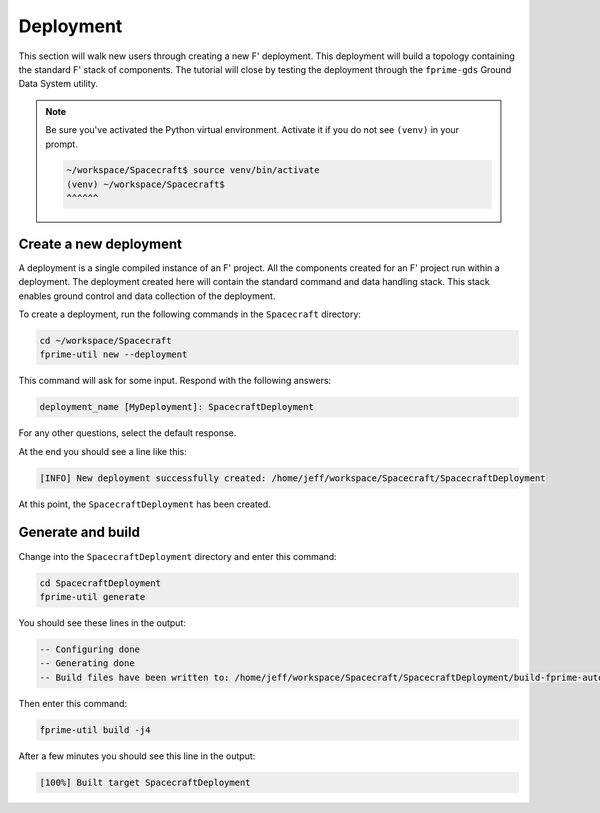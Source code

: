 Deployment
==========
This section will walk new users through creating a new F' deployment.
This deployment will build a topology containing the standard F' stack of components.
The tutorial will close by testing the deployment through the ``fprime-gds`` Ground Data System utility.

.. note::

    Be sure you've activated the Python virtual environment.
    Activate it if you do not see ``(venv)`` in your prompt.

    .. code-block:: bash

       ~/workspace/Spacecraft$ source venv/bin/activate
       (venv) ~/workspace/Spacecraft$
       ^^^^^^

Create a new deployment
-----------------------
A deployment is a single compiled instance of an F' project.
All the components created for an F' project run within a deployment.
The deployment created here will contain the standard command and data handling stack.
This stack enables ground control and data collection of the deployment.

To create a deployment, run the following commands in the ``Spacecraft`` directory:

.. code-block:: bash

    cd ~/workspace/Spacecraft
    fprime-util new --deployment

This command will ask for some input. Respond with the following answers:

.. code-block:: text

    deployment_name [MyDeployment]: SpacecraftDeployment

For any other questions, select the default response.

At the end you should see a line like this:

.. code-block:: text

    [INFO] New deployment successfully created: /home/jeff/workspace/Spacecraft/SpacecraftDeployment

At this point, the ``SpacecraftDeployment`` has been created.

Generate and build
------------------
Change into the ``SpacecraftDeployment`` directory and enter this command:

.. code-block:: bash

    cd SpacecraftDeployment
    fprime-util generate

You should see these lines in the output:

.. code-block:: text

    -- Configuring done
    -- Generating done
    -- Build files have been written to: /home/jeff/workspace/Spacecraft/SpacecraftDeployment/build-fprime-automatic-native

Then enter this command:

.. code-block:: bash

    fprime-util build -j4

After a few minutes you should see this line in the output:

.. code-block:: text

    [100%] Built target SpacecraftDeployment
